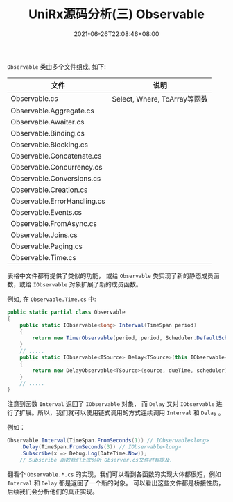 #+TITLE: UniRx源码分析(三) Observable
#+DATE: 2021-06-26T22:08:46+08:00
#+TAGS[]: Unity UniRx
#+CATEGORIES[]: UniRx源码分析
#+LAYOUT: post
#+OPTIONS: toc:nil
#+DRAFT: true

=Observable= 类由多个文件组成, 如下:

# more

|-----------------------------+------------------------------|
| 文件                        | 说明                         |
|-----------------------------+------------------------------|
| Observable.cs               | Select, Where, ToArray等函数 |
| Observable.Aggregate.cs     |                              |
| Observable.Awaiter.cs       |                              |
| Observable.Binding.cs       |                              |
| Observable.Blocking.cs      |                              |
| Observable.Concatenate.cs   |                              |
| Observable.Concurrency.cs   |                              |
| Observable.Conversions.cs   |                              |
| Observable.Creation.cs      |                              |
| Observable.ErrorHandling.cs |                              |
| Observable.Events.cs        |                              |
| Observable.FromAsync.cs     |                              |
| Observable.Joins.cs         |                              |
| Observable.Paging.cs        |                              |
| Observable.Time.cs          |                              |
|-----------------------------+------------------------------|

表格中文件都有提供了类似的功能， 或给 =Observable= 类实现了新的静态成员函数，或给 =IObservable= 对象扩展了新的成员函数。

例如, 在 =Observable.Time.cs= 中:
#+begin_src csharp
  public static partial class Observable
  {
      public static IObservable<long> Interval(TimeSpan period)
      {
          return new TimerObservable(period, period, Scheduler.DefaultSchedulers.TimeBasedOperations);
      }  
      // .....
      public static IObservable<TSource> Delay<TSource>(this IObservable<TSource> source, TimeSpan dueTime, IScheduler scheduler)
      {
          return new DelayObservable<TSource>(source, dueTime, scheduler);
      }
      // .....
  }
#+end_src

注意到函数 =Interval= 返回了 =IObservable= 对象， 而 =Delay= 又对 =IObservable= 进行了扩展。所以，我们就可以使用链式调用的方式连续调用 =Interval= 和 =Delay= 。

例如：
#+begin_src csharp
  Observable.Interval(TimeSpan.FromSeconds(1)) // IObservable<long>
      .Delay(TimeSpan.FromSeconds(3)) // IObservable<long>
      .Subscribe(x => Debug.Log(DateTime.Now));
      // Subscribe 函数我们上次分析 Observer.cs文件时有提及.
#+end_src

翻看个 =Observable.*.cs= 的实现，我们可以看到各函数的实现大体都很短，例如 =Interval= 和 =Delay= 都是返回了一个新的对象。
可以看出这些文件都是桥接性质，后续我们会分析他们的真正实现。
